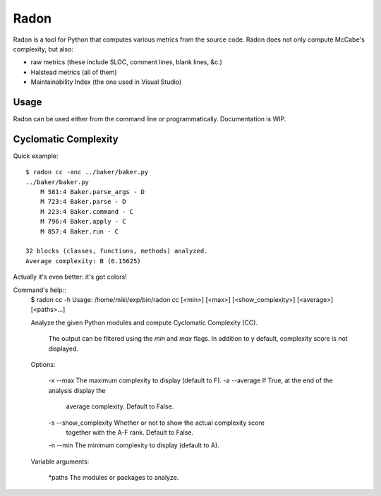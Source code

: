 Radon
#####

Radon is a tool for Python that computes various metrics from the source code.
Radon does not only compute McCabe's complexity, but also:

* raw metrics (these include SLOC, comment lines, blank lines, &c.)
* Halstead metrics (all of them)
* Maintainability Index (the one used in Visual Studio)

Usage
-----

Radon can be used either from the command line or programmatically.
Documentation is WIP.

Cyclomatic Complexity
---------------------

Quick example::

    $ radon cc -anc ../baker/baker.py
    ../baker/baker.py
        M 581:4 Baker.parse_args - D
        M 723:4 Baker.parse - D
        M 223:4 Baker.command - C
        M 796:4 Baker.apply - C
        M 857:4 Baker.run - C

    32 blocks (classes, functions, methods) analyzed.
    Average complexity: B (6.15625)

Actually it's even better: it's got colors!

.. image:: http://cloud.github.com/downloads/rubik/radon/radon_cc.png
    :alt: A screen of Radon's cc command


Command's help::
    $ radon cc -h
    Usage: /home/miki/exp/bin/radon cc [<min>] [<max>] [<show_complexity>] [<average>] [<paths>...]

    Analyze the given Python modules and compute Cyclomatic Complexity (CC).

        The output can be filtered using the *min* and *max* flags. In addition
        to y default, complexity score is not displayed.

    Options:

       -x --max              The maximum complexity to display (default to F).
       -a --average          If True, at the end of the analysis display the
                               average complexity. Default to False.
       -s --show_complexity  Whether or not to show the actual complexity score
                               together with the A-F rank. Default to False.
       -n --min              The minimum complexity to display (default to A).

    Variable arguments:

       *paths The modules or packages to analyze.
